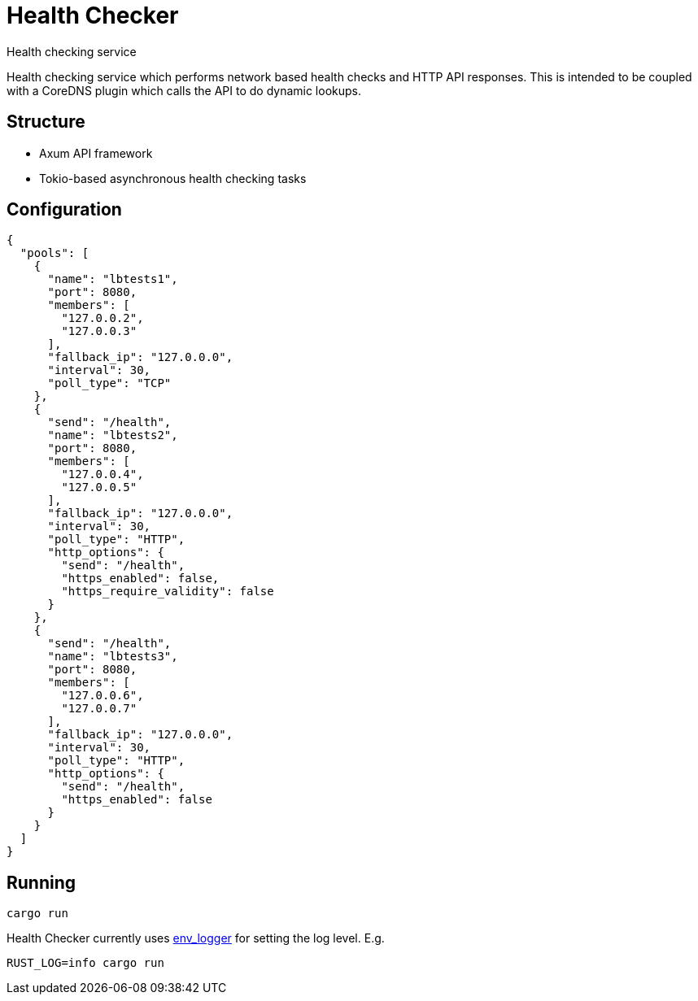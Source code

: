 = Health Checker
Health checking service

Health checking service which performs network based health checks and HTTP API
responses. This is intended to be coupled with a CoreDNS plugin which calls the
API to do dynamic lookups.

== Structure

- Axum API framework
- Tokio-based asynchronous health checking tasks

== Configuration

[source, json]
----
{
  "pools": [
    {
      "name": "lbtests1",
      "port": 8080,
      "members": [
        "127.0.0.2",
        "127.0.0.3"
      ],
      "fallback_ip": "127.0.0.0",
      "interval": 30,
      "poll_type": "TCP"
    },
    {
      "send": "/health",
      "name": "lbtests2",
      "port": 8080,
      "members": [
        "127.0.0.4",
        "127.0.0.5"
      ],
      "fallback_ip": "127.0.0.0",
      "interval": 30,
      "poll_type": "HTTP",
      "http_options": {
        "send": "/health",
        "https_enabled": false,
        "https_require_validity": false
      }
    },
    {
      "send": "/health",
      "name": "lbtests3",
      "port": 8080,
      "members": [
        "127.0.0.6",
        "127.0.0.7"
      ],
      "fallback_ip": "127.0.0.0",
      "interval": 30,
      "poll_type": "HTTP",
      "http_options": {
        "send": "/health",
        "https_enabled": false
      }
    }
  ]
}
----

== Running

[source, shell]
----
cargo run
----
Health Checker currently uses https://docs.rs/env_logger/latest/env_logger/[env_logger]
for setting the log level. E.g.

[source, shell]
----
RUST_LOG=info cargo run
----
